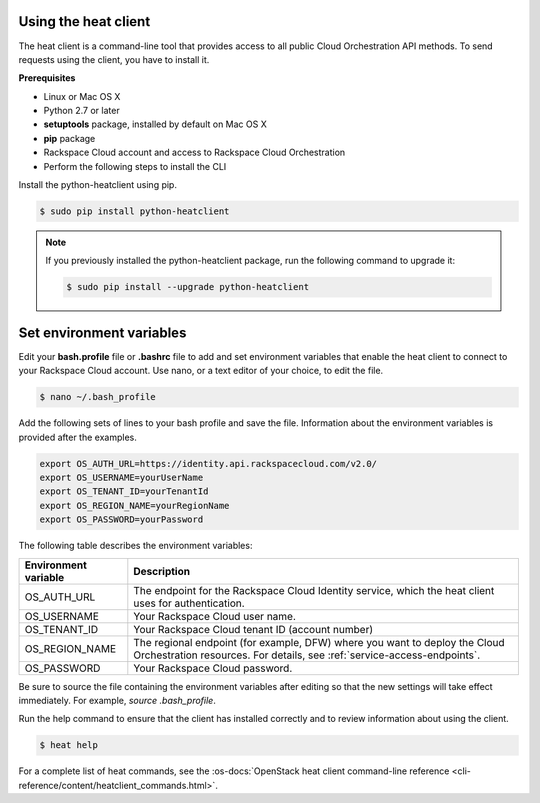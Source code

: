 .. _request-using-heat-client:

Using the heat client
~~~~~~~~~~~~~~~~~~~~~

The heat client is a command-line tool that provides access to all public
Cloud Orchestration API methods. To send requests using the client, you
have to install it.

**Prerequisites**

- Linux or Mac OS X
- Python 2.7 or later
- **setuptools** package, installed by default on Mac OS X
- **pip** package
- Rackspace Cloud account and access to Rackspace Cloud Orchestration
- Perform the following steps to install the CLI

Install the python-heatclient using pip.

.. code::

     $ sudo pip install python-heatclient

.. note::
   If you previously installed the python-heatclient package, run the following
   command to upgrade it:

   .. code::

        $ sudo pip install --upgrade python-heatclient


.. _set-environment-variables:

Set environment variables
~~~~~~~~~~~~~~~~~~~~~~~~~
Edit your **bash.profile** file or **.bashrc** file to add and set environment
variables that enable the heat client to connect to your Rackspace
Cloud account. Use nano, or a text editor of your choice, to edit the file.

.. code::

     $ nano ~/.bash_profile

Add the following sets of lines to your bash profile and save the file.
Information about the environment variables is provided after the examples.

.. code::

     export OS_AUTH_URL=https://identity.api.rackspacecloud.com/v2.0/
     export OS_USERNAME=yourUserName
     export OS_TENANT_ID=yourTenantId
     export OS_REGION_NAME=yourRegionName
     export OS_PASSWORD=yourPassword

The following table describes the environment variables:

+-----------------------+-------------------------------------------------+
| Environment variable  | Description                                     |
+=======================+=================================================+
| OS_AUTH_URL           | The endpoint for the Rackspace Cloud Identity   |
|                       | service, which the heat client uses for         |
|                       | authentication.                                 |
+-----------------------+-------------------------------------------------+
| OS_USERNAME           | Your Rackspace Cloud user name.                 |
+-----------------------+-------------------------------------------------+
| OS_TENANT_ID          | Your Rackspace Cloud tenant ID (account number) |
+-----------------------+-------------------------------------------------+
| OS_REGION_NAME        | The regional endpoint (for example, DFW) where  |
|                       | you want to deploy the Cloud Orchestration      |
|                       | resources. For details, see                     |
|                       | :ref:`service-access-endpoints`.                |
+-----------------------+-------------------------------------------------+
| OS_PASSWORD           | Your Rackspace Cloud password.                  |
+-----------------------+-------------------------------------------------+

Be sure to source the file containing the environment variables after
editing so that the new settings will take effect immediately. For example,
`source .bash_profile`.

Run the help command to ensure that the client has installed correctly and
to review information about using the client.

.. code::

     $ heat help

For a complete list of heat commands, see the
:os-docs:`OpenStack heat client command-line reference
<cli-reference/content/heatclient_commands.html>`.
